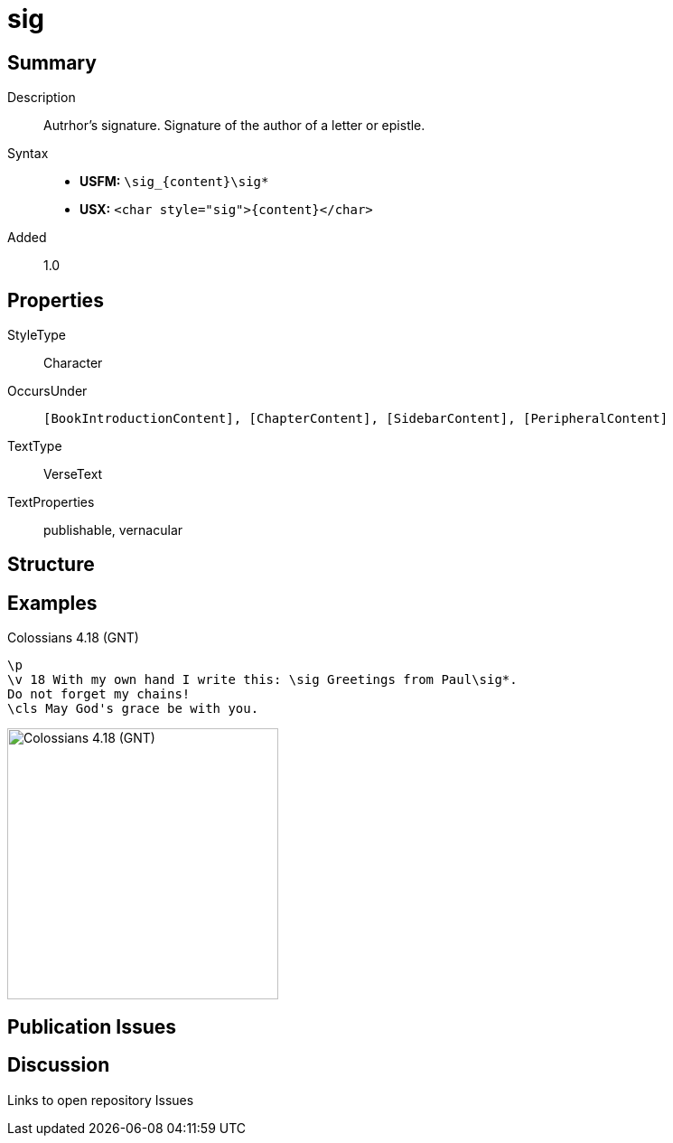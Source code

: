 = sig
:description: Author's signature
:url-repo: https://github.com/usfm-bible/tcdocs/blob/main/markers/char/sig.adoc
:noindex:
ifndef::localdir[]
:source-highlighter: rouge
:localdir: ../
endif::[]
:imagesdir: {localdir}/images

// tag::public[]

== Summary

Description:: Autrhor's signature. Signature of the author of a letter or epistle.
Syntax::
* *USFM:* `+\sig_{content}\sig*+`
* *USX:* `+<char style="sig">{content}</char>+`
Added:: 1.0

== Properties

StyleType:: Character
OccursUnder:: `[BookIntroductionContent], [ChapterContent], [SidebarContent], [PeripheralContent]`
TextType:: VerseText
TextProperties:: publishable, vernacular

== Structure

== Examples

.Colossians 4.18 (GNT)
[source#src-char-sig_1,usfm,highlight=2]
----
\p
\v 18 With my own hand I write this: \sig Greetings from Paul\sig*. 
Do not forget my chains!
\cls May God's grace be with you.
----

image::char/sig_1.jpg[Colossians 4.18 (GNT),300]

== Publication Issues

// end::public[]

== Discussion

Links to open repository Issues